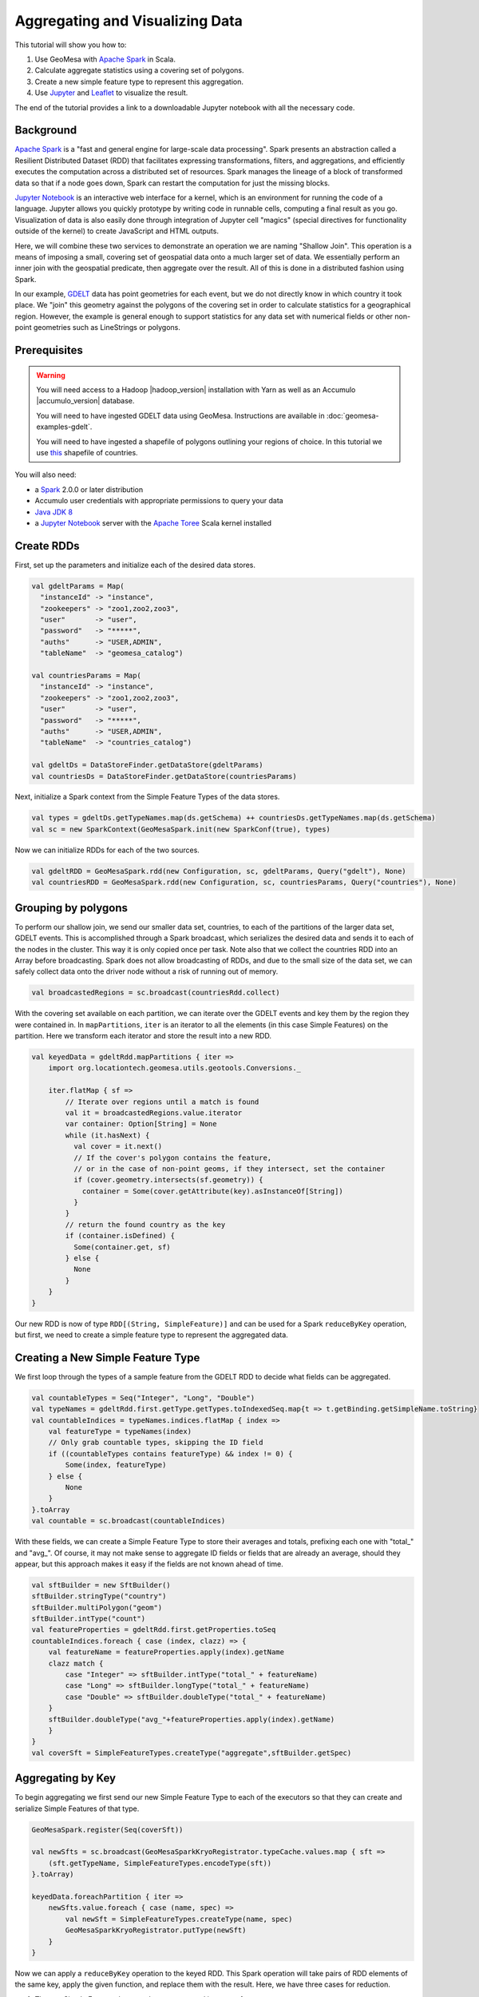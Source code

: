 Aggregating and Visualizing Data
================================

This tutorial will show you how to:

1. Use GeoMesa with `Apache Spark <http://spark.apache.org/>`__ in Scala.
2. Calculate aggregate statistics using a covering set of polygons.
3. Create a new simple feature type to represent this aggregation.
4. Use `Jupyter <http://jupyter.org/>`__ and `Leaflet <http://leafletjs.com/>`__ to visualize the result.

The end of the tutorial provides a link to a downloadable Jupyter notebook with all the necessary code.

Background
----------

`Apache Spark <http://spark.apache.org>`__ is a "fast and general engine
for large-scale data processing". Spark presents an abstraction called a
Resilient Distributed Dataset (RDD) that facilitates expressing
transformations, filters, and aggregations, and efficiently executes the
computation across a distributed set of resources. Spark manages the
lineage of a block of transformed data so that if a node goes down,
Spark can restart the computation for just the missing blocks.

`Jupyter Notebook <http://jupyter.org/>`__ is an interactive web interface
for a kernel, which is an environment for running the code of a language. Jupyter allows you quickly prototype by
writing code in runnable cells, computing a final result as you go. Visualization of data is also easily done through
integration of Jupyter cell "magics" (special directives for functionality outside of the kernel) to create JavaScript and
HTML outputs.

Here, we will combine these two services to demonstrate an operation we are naming "Shallow Join". This operation
is a means of imposing a small, covering set of geospatial data onto a much larger set of data. We essentially perform
an inner join with the geospatial predicate, then aggregate over the result. All of this is done in a distributed fashion
using Spark.

In our example, `GDELT <http://gdeltproject.org/>`__ data has point geometries for each event, but we do not directly
know in which country it took place. We "join" this geometry against the polygons of the covering set in order to
calculate statistics for a geographical region. However, the example is general enough to support statistics for any
data set with numerical fields or other non-point geometries such as LineStrings or polygons.


Prerequisites
-------------

.. warning::

    You will need access to a Hadoop |hadoop_version| installation with Yarn as well as an Accumulo |accumulo_version| database.

    You will need to have ingested GDELT data using GeoMesa. Instructions are available in :doc:`geomesa-examples-gdelt`.

    You will need to have ingested a shapefile of polygons outlining your regions of choice. In this tutorial we use
    `this <http://thematicmapping.org/downloads/world_borders.php>`__ shapefile of countries.

You will also need:

-  a `Spark <http://spark.apache.org/>`__ 2.0.0 or later distribution
-  Accumulo user credentials with appropriate permissions to query your data
-  `Java JDK 8 <http://www.oracle.com/technetwork/java/javase/downloads/index.html>`__
-  a `Jupyter Notebook <https://github.com/jupyter/notebook>`__ server with the `Apache Toree <https://toree.incubator.apache.org/>`__ Scala kernel installed


Create RDDs
-----------

First, set up the parameters and initialize each of the desired data stores.

.. code-block:: scala

    val gdeltParams = Map(
      "instanceId" -> "instance",
      "zookeepers" -> "zoo1,zoo2,zoo3",
      "user"       -> "user",
      "password"   -> "*****",
      "auths"      -> "USER,ADMIN",
      "tableName"  -> "geomesa_catalog")

    val countriesParams = Map(
      "instanceId" -> "instance",
      "zookeepers" -> "zoo1,zoo2,zoo3",
      "user"       -> "user",
      "password"   -> "*****",
      "auths"      -> "USER,ADMIN",
      "tableName"  -> "countries_catalog")

    val gdeltDs = DataStoreFinder.getDataStore(gdeltParams)
    val countriesDs = DataStoreFinder.getDataStore(countriesParams)


Next, initialize a Spark context from the Simple Feature Types of the data stores.

.. code-block:: scala

    val types = gdeltDs.getTypeNames.map(ds.getSchema) ++ countriesDs.getTypeNames.map(ds.getSchema)
    val sc = new SparkContext(GeoMesaSpark.init(new SparkConf(true), types)


Now we can initialize RDDs for each of the two sources.

.. code-block:: scala

    val gdeltRDD = GeoMesaSpark.rdd(new Configuration, sc, gdeltParams, Query("gdelt"), None)
    val countriesRDD = GeoMesaSpark.rdd(new Configuration, sc, countriesParams, Query("countries"), None)


Grouping by polygons
--------------------

To perform our shallow join, we send our smaller data set, countries, to each of the partitions of the larger data set,
GDELT events. This is accomplished through a Spark broadcast, which serializes the desired data and sends it to each of the
nodes in the cluster. This way it is only copied once per task. Note also that we collect the countries RDD into
an Array before broadcasting. Spark does not allow broadcasting of RDDs, and due to the small size of the data set, we
can safely collect data onto the driver node without a risk of running out of memory.

.. code-block:: scala

    val broadcastedRegions = sc.broadcast(countriesRdd.collect)

With the covering set available on each partition, we can iterate over the GDELT events and key them by the region they
were contained in. In ``mapPartitions``, ``iter`` is an iterator to all the elements (in this case Simple Features) on
the partition. Here we transform each iterator and store the result into a new RDD.

.. code-block:: scala

    val keyedData = gdeltRdd.mapPartitions { iter =>
        import org.locationtech.geomesa.utils.geotools.Conversions._

        iter.flatMap { sf =>
            // Iterate over regions until a match is found
            val it = broadcastedRegions.value.iterator
            var container: Option[String] = None
            while (it.hasNext) {
              val cover = it.next()
              // If the cover's polygon contains the feature,
              // or in the case of non-point geoms, if they intersect, set the container
              if (cover.geometry.intersects(sf.geometry)) {
                container = Some(cover.getAttribute(key).asInstanceOf[String])
              }
            }
            // return the found country as the key
            if (container.isDefined) {
              Some(container.get, sf)
            } else {
              None
            }
        }
    }

Our new RDD is now of type ``RDD[(String, SimpleFeature)]`` and can be used for a Spark ``reduceByKey`` operation, but
first, we need to create a simple feature type to represent the aggregated data.

Creating a New Simple Feature Type
----------------------------------

We first loop through the types of a sample feature from the GDELT RDD to decide what fields can be aggregated.

.. code-block:: scala

    val countableTypes = Seq("Integer", "Long", "Double")
    val typeNames = gdeltRdd.first.getType.getTypes.toIndexedSeq.map{t => t.getBinding.getSimpleName.toString}
    val countableIndices = typeNames.indices.flatMap { index =>
        val featureType = typeNames(index)
        // Only grab countable types, skipping the ID field
        if ((countableTypes contains featureType) && index != 0) {
            Some(index, featureType)
        } else {
            None
        }
    }.toArray
    val countable = sc.broadcast(countableIndices)

With these fields, we can create a Simple Feature Type to store their averages and totals, prefixing each one with
"total_" and "avg_". Of course, it may not make sense to aggregate ID fields or fields that are already an average,
should they appear, but this approach makes it easy if the fields are not known ahead of time.

.. code-block:: scala

    val sftBuilder = new SftBuilder()
    sftBuilder.stringType("country")
    sftBuilder.multiPolygon("geom")
    sftBuilder.intType("count")
    val featureProperties = gdeltRdd.first.getProperties.toSeq
    countableIndices.foreach { case (index, clazz) => {
        val featureName = featureProperties.apply(index).getName
        clazz match {
            case "Integer" => sftBuilder.intType("total_" + featureName)
            case "Long" => sftBuilder.longType("total_" + featureName)
            case "Double" => sftBuilder.doubleType("total_" + featureName)
        }
        sftBuilder.doubleType("avg_"+featureProperties.apply(index).getName)
        }
    }
    val coverSft = SimpleFeatureTypes.createType("aggregate",sftBuilder.getSpec)


Aggregating by Key
------------------

To begin aggregating we first send our new Simple Feature Type to each of the executors so that they can create and
serialize Simple Features of that type.

.. code-block:: scala

    GeoMesaSpark.register(Seq(coverSft))

    val newSfts = sc.broadcast(GeoMesaSparkKryoRegistrator.typeCache.values.map { sft =>
        (sft.getTypeName, SimpleFeatureTypes.encodeType(sft))
    }.toArray)

    keyedData.foreachPartition { iter =>
        newSfts.value.foreach { case (name, spec) =>
            val newSft = SimpleFeatureTypes.createType(name, spec)
            GeoMesaSparkKryoRegistrator.putType(newSft)
        }
    }

Now we can apply a ``reduceByKey`` operation to the keyed RDD. This Spark operation will take pairs of RDD elements of
the same key, apply the given function, and replace them with the result. Here, we have three cases for reduction.

1. The two Simple Features have not been aggregated into one of a new type.
2. The two Simple Features have both been aggregated into one of a new type.
3. One of the Simple Features has been aggregated (but not both).

For the sake of brevity, we will only show the first case, with the other two following similar patterns.

.. code-block:: scala

    // Grab each feature's properties
    val featurePropertiesA = featureA.getProperties.toSeq
    val featurePropertiesB = featureB.getProperties.toSeq
    // Create a new aggregate feature to hold the result
    val featureFields = Seq("empty", featureA.geometry) ++ Seq.fill(aggregateSft.getTypes.size-2)("0")
    val aggregateFeature = ScalaSimpleFeatureFactory.buildFeature(aggregateSft, featureFields, featureA.getID)

    // Loop over the countable properties and sum them for both gdelt simple features
    countable.value.foreach { case (index, clazz) =>
        val propA = featurePropertiesA(index)
        val propB = featurePropertiesB(index)
        val valA = if (propA == null) 0 else propA.getValue
        val valB = if (propB == null) 0 else propB.getValue

        val sum  = (valA, valB) match {
            case (a: Integer, b: Integer) => a + b
            case (a: java.lang.Long, b: java.lang.Long) => a + b
            case (a: java.lang.Double, b: java.lang.Double) => a + b
            case _ => throw new Exception("Couldn't match countable type.")
        }
        // Set the total
        if( propA != null)
            aggregateFeature.setAttribute("total_"+ propA.getName.toString, sum)

    }
    aggregateFeature.setAttribute("count", new Integer(2))
    aggregateFeature

Spark also provides a ``combineByKey`` operation that also divides nicely into these three cases, but is slightly more
logically complex.


With the totals and counts calculated, we can now compute the averages for each field. Also, while iterating, we can add
the country name and geometry to each feature. To do that, we first broadcast a map of name to geometry.

.. code-block:: scala

    val countryMap: scala.collection.Map[String, Geometry] =
        countriesRdd.map { sf =>
            (sf.getAttribute("NAME").asInstanceOf[String] -> sf.getAttribute("the_geom").asInstanceOf[Geometry])
        }.collectAsMap

    val broadcastedCountryMap = sc.broadcast(countryMap)

Then we can transform the aggregate RDD into one with averages and geometries added.

.. code-block:: scala

    val averaged = aggregate.mapPartitions { iter =>
        import org.locationtech.geomesa.utils.geotools.Conversions.RichSimpleFeature

        iter.flatMap { case (countryName, sf) =>
            if (sf.getType.getTypeName == "aggregate") {
                sf.getProperties.foreach { prop =>
                    val name = prop.getName.toString
                    if (name.startsWith("total_")) {
                        val count = sf.get[Integer]("count")
                        val avg = (prop.getValue) match {
                                case (a: Integer) => a / count
                                case (a: java.lang.Long) => a / count
                                case (a: java.lang.Double) => a / count
                                case _ => throw new Exception(s"couldn't match $name")
                        }

                        sf.setAttribute("avg_" + name.substring(6), avg)
                    }
                }
                sf.setAttribute("country", countryName)
                sf.setDefaultGeometry(broadcastedCountryMap.value.getOrElse(countryName,null))
                Some(sf)
            } else {
                None
            }
        }
    }

Visualization
-------------

At this point, we have created a new Simple Feature Type representing aggregated data and an RDD of Simple Features of
this type. The above code can all be compiled and submitted as a Spark job, but if placed into a Jupyter Notebook, the
RDD can be kept in memory and even quickly tweaked while continuously updating visualizations.

With a Jupyter notebook server running with the Apache Toree kernel, create a notebook with the above code. The next
section highlights how to create visualizations with the aggregated data.

While there are many ways to visualize data from an RDD, here we choose to demonstrate the use of Leaflet, a JavaScript
library for creating interactive maps, for easy integration of the map image with Jupyter Notebook. To use, either
install it through Jupyter's ``nbextensions`` tool, or place the following HTML in your notebook to import it properly.
Note that we preface it with ``%%HTML``, a Jupyter cell magic, indicating that the cell should be interpreted as HTML.

.. code-block:: HTML

    %%HTML
    <link rel="stylesheet" href="http://cdn.leafletjs.com/leaflet/v0.7.7/leaflet.css" />
    <script src="http://cdn.leafletjs.com/leaflet/v0.7.7/leaflet.js"></script>

The problem of getting data from an RDD in the Scala Kernel to client-side JavaScript can also be solved in many ways.
One option is to save the RDD to a GeoMesa schema and use the GeoServer Manager API to publish a WMS layer. Leaflet
is capable of then reading a WMS layer into its map via HTTP. A more direct route, however, is to export the RDD as GeoJSON.
To do this, use Toree's ``AddDeps`` magic to add the GeoTool GeoJSON dependency on the fly.

.. code-block:: bash

    %AddDeps org.geotools gt-geojson 14.1 --transitive --repository http://download.osgeo.org/webdav/geotools

We can then transform the RDD of Simple Features to an RDD of strings, collect those strings from each partition,
join them, and write them to a file.

.. code-block:: scala

    import org.geotools.geojson.feature.FeatureJSON
    import java.io.StringWriter
    val geoJsonWriters = averaged.mapPartitions{ iter =>
        val featureJson = new FeatureJSON()
        val strRep = iter.map{ sf =>
            featureJson.toString(sf)
        }
        // Join all the features on this partition
        Iterator(strRep.mkString(","))
    }
    // Collect these strings and joing them into a JSON array
    val geoJsonString = geoJsonWriters.collect.mkString("[",",","]")

    // Write to file

In order to modify the DOM of the HTML document from within a Jupyter cell, we must set up a Mutation Observer to correctly
respond to asynchronous changes. We attach the observer to ``element``, which refers to the cell from which the JavaScript
code is run. Within this observer, we instantiate a new Leaflet map, and add a base layer from OSM.

.. code-block:: javascript

    (new MutationObserver(function() {

        // Initialize the map
        var map = L.map('map').setView([35.4746,-44.7022],3);
        // Add the base layer
        L.tileLayer("http://{s}.tile.osm.org/{z}/{x}/{y}.png").addTo(map);

        this.disconnect()
    })).observe(element[0], {childList: true})

Inside the Leaflet we create a tile layer from the GeoJSON file we created. There are further options of
creating a layer from an image file or from a GeoServer WMS layer.

.. code-block:: javascript

    var rawFile = new XMLHttpRequest();
    rawFile.onreadystatechange = function () {
        if(rawFile.readyState === 4) {
            if(rawFile.status === 200 || rawFile.status == 0) {
                var allText = rawFile.response;
                var gdeltJson = JSON.parse(allText)
                L.geoJson(gdeltJson).addTo(map);
                // Css override
                $('svg').css("max-width","none")
            }
        }
    }
    rawFile.open("GET", "aggregateGdelt.json", false);
    rawFile.send()

There are many opportunities here to style these layers such as coloring polygons by attributes. Here we color each
country's polygon by its average Goldstein scale, indicating how events are contributing to the stability of a country
during that time range.

.. figure:: _static/img/tutorials/2016-07-26-shallow-join/aggregate-GDELT.png

The final result of the analysis described in this tutorial is found in the Jupyter notebook: :download:`_static/geomesa-examples-jupyter/shallow-join-gdelt.ipynb`.
You can find a static render of this notebook on `Github <https://github.com/locationtech/geomesa/blob/master/docs/tutorials/_static/geomesa-examples-jupyter/shallow-join-gdelt.ipynb>`__.

